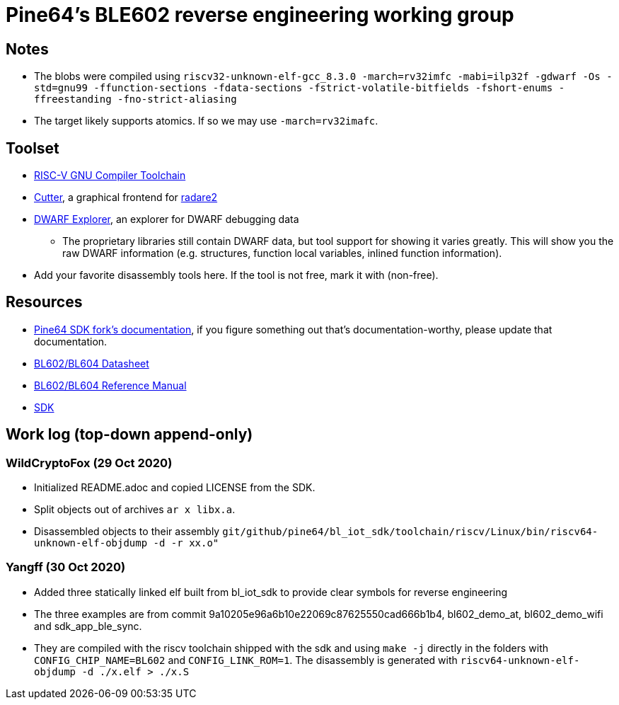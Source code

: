 = Pine64's BLE602 reverse engineering working group

== Notes

* The blobs were compiled using
  `riscv32-unknown-elf-gcc_8.3.0 -march=rv32imfc -mabi=ilp32f -gdwarf -Os -std=gnu99 -ffunction-sections -fdata-sections -fstrict-volatile-bitfields -fshort-enums -ffreestanding -fno-strict-aliasing`

* The target likely supports atomics. If so we may use `-march=rv32imafc`.

== Toolset

* https://github.com/riscv/riscv-gnu-toolchain[RISC-V GNU Compiler Toolchain]

* https://cutter.re/[Cutter], a graphical frontend for
  https://www.radare.org/r/[radare2]

* https://github.com/sevaa/dwex[DWARF Explorer], an explorer for DWARF debugging data
 ** The proprietary libraries still contain DWARF data, but tool support for showing it varies greatly. This will show you the raw DWARF information (e.g. structures, function local variables, inlined function information).

* Add your favorite disassembly tools here. If the tool is not free, mark it
  with (non-free).

== Resources

* https://github.com/pine64/bl602-docs[Pine64 SDK fork's documentation], if you figure something out that's documentation-worthy, please update that documentation.

* https://github.com/pine64/bl602-docs/blob/main/mirrored/Bouffalo%20Lab%20BL602_BL604_DS_en_Combo_1.2.pdf[BL602/BL604 Datasheet]

* https://github.com/pine64/bl602-docs/blob/main/mirrored/Bouffalo%20Lab%20BL602_Reference_Manual_en_1.1.pdf[BL602/BL604 Reference Manual]

* https://github.com/pine64/bl_iot_sdk[SDK]

== Work log (top-down append-only)

=== WildCryptoFox (29 Oct 2020)

* Initialized README.adoc and copied LICENSE from the SDK.

* Split objects out of archives `ar x libx.a`.

* Disassembled objects to their assembly
  `git/github/pine64/bl_iot_sdk/toolchain/riscv/Linux/bin/riscv64-unknown-elf-objdump -d -r xx.o"`
  
=== Yangff (30 Oct 2020)
  * Added three statically linked elf built from bl_iot_sdk to provide clear symbols for reverse engineering
  
  * The three examples are from commit 9a10205e96a6b10e22069c87625550cad666b1b4, bl602_demo_at, bl602_demo_wifi and sdk_app_ble_sync.
  
  * They are compiled with the riscv toolchain shipped with the sdk and using `make -j` directly in the folders with `CONFIG_CHIP_NAME=BL602` and `CONFIG_LINK_ROM=1`. The disassembly is generated with `riscv64-unknown-elf-objdump -d ./x.elf > ./x.S`
